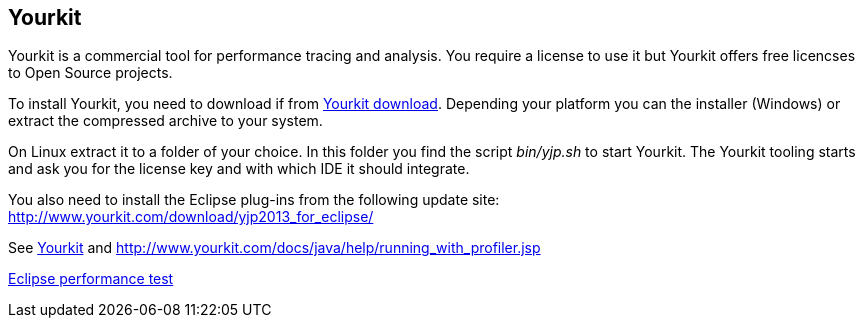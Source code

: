 == Yourkit

Yourkit is a commercial tool for performance tracing and analysis. You
require a license to use it but Yourkit
offers free licencses to Open Source projects.

To install Yourkit, you need to download if from
https://www.yourkit.com/download/[Yourkit download]. 
Depending your platform you can the installer (Windows) or extract the compressed archive to your system.

On Linux extract it to a folder of your choice. In this folder you find the script
_bin/yjp.sh_
to start Yourkit. The Yourkit tooling starts and
ask you for the
license key and with which IDE it
should
integrate.

You also need to install the Eclipse plug-ins from the following
update site:
http://www.yourkit.com/download/yjp2013_for_eclipse/

See
http://www.yourkit.com/docs/java/help/eclipse.jsp[Yourkit]
and
http://www.yourkit.com/docs/java/help/running_with_profiler.jsp

https://wiki.eclipse.org/Eclipse/Testing#Performance_tests[Eclipse performance test]

